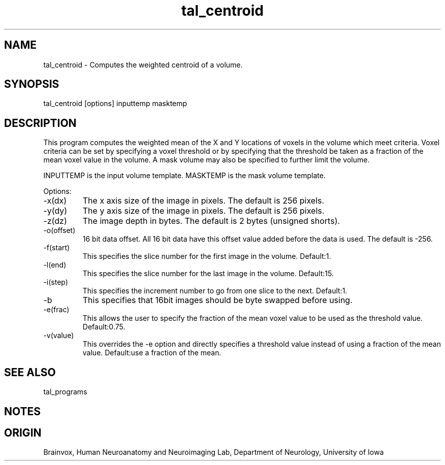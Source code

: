 .TH tal_centroid Brainvox
.SH NAME
tal_centroid \- Computes the weighted centroid of a volume.
.SH SYNOPSIS
tal_centroid [options] inputtemp masktemp
.SH DESCRIPTION
This  program computes the weighted mean of the X and Y locations of
voxels in the volume which meet criteria.  Voxel criteria can be set by
specifying a voxel threshold or by specifying that the threshold be
taken as a fraction of the mean voxel value in the volume.  A mask volume
may also be specified to further limit the volume.
.PP
INPUTTEMP is the input volume template.  MASKTEMP is the mask
volume template.
.PP
Options:
.TP
-x(dx)
The x axis size of the image in pixels.  The default is 256 pixels.
.TP
-y(dy)
The y axis size of the image in pixels.  The default is 256 pixels.
.TP
-z(dz)
The image depth in bytes.  The default is 2 bytes (unsigned shorts).
.TP
-o(offset)
16 bit data offset.  All 16 bit data have this offset value added before
the data is used.  The default is -256.
.TP
-f(start)
This specifies the slice number for the first image in the volume.  Default:1.
.TP
-l(end)
This specifies the slice number for the last image in the volume.  Default:15.
.TP
-i(step)
This specifies the increment number to go from one slice to the next.  Default:1.
.TP
-b
This specifies that 16bit images should be byte swapped before using.
.TP
-e(frac)
This allows the user to specify the fraction of the mean voxel value
to be used as the threshold value. Default:0.75.
.TP
-v(value)
This overrides the -e option and directly specifies a threshold value
instead of using a fraction of the mean value. Default:use a fraction of the mean.
.PP
.SH SEE ALSO
tal_programs
.SH NOTES
.SH ORIGIN
Brainvox, Human Neuroanatomy and Neuroimaging Lab, Department of Neurology,
University of Iowa
